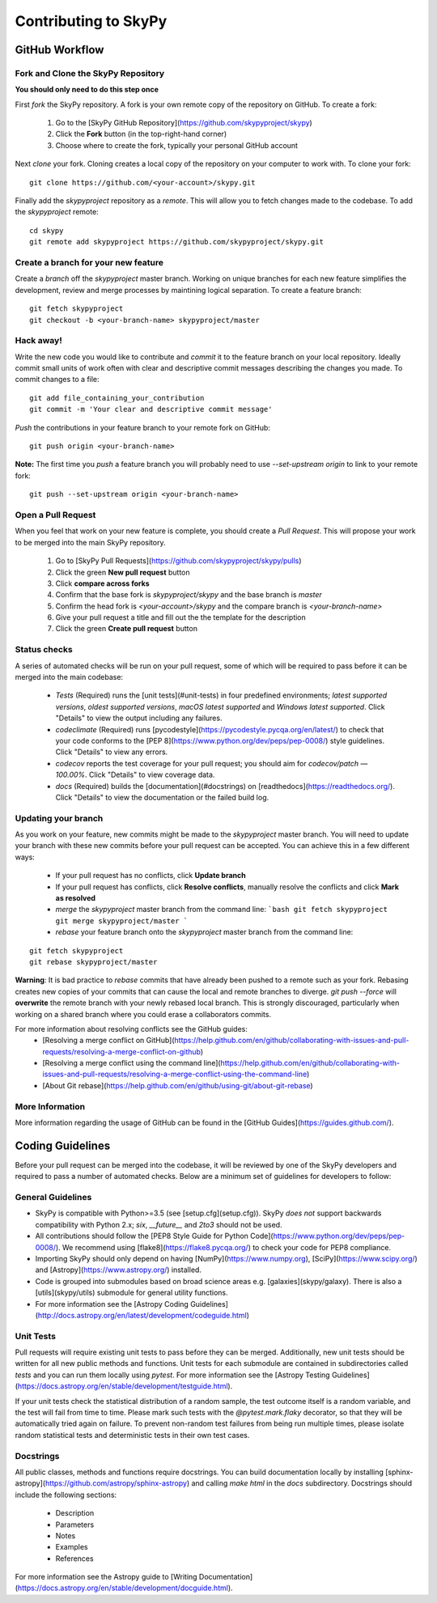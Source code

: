 Contributing to SkyPy
=======================

GitHub Workflow
---------------

Fork and Clone the SkyPy Repository
^^^^^^^^^^^^^^^^^^^^^^^^^^^^^^^^^^^
**You should only need to do this step once**

First *fork* the SkyPy repository. A fork is your own remote copy of the repository on GitHub. To create a fork:

  1. Go to the [SkyPy GitHub Repository](https://github.com/skypyproject/skypy)
  2. Click the **Fork** button (in the top-right-hand corner)
  3. Choose where to create the fork, typically your personal GitHub account

Next *clone* your fork. Cloning creates a local copy of the repository on your computer to work with. To clone your fork:

::

   git clone https://github.com/<your-account>/skypy.git


Finally add the `skypyproject` repository as a *remote*. This will allow you to fetch changes made to the codebase. To add the `skypyproject` remote:

::

  cd skypy
  git remote add skypyproject https://github.com/skypyproject/skypy.git


Create a branch for your new feature
^^^^^^^^^^^^^^^^^^^^^^^^^^^^^^^^^^^^

Create a *branch* off the `skypyproject` master branch. Working on unique branches for each new feature simplifies the development, review and merge processes by maintining logical separation. To create a feature branch:

::

  git fetch skypyproject
  git checkout -b <your-branch-name> skypyproject/master


Hack away!
^^^^^^^^^^

Write the new code you would like to contribute and *commit* it to the feature branch on your local repository. Ideally commit small units of work often with clear and descriptive commit messages describing the changes you made. To commit changes to a file:

::

  git add file_containing_your_contribution
  git commit -m 'Your clear and descriptive commit message'


*Push* the contributions in your feature branch to your remote fork on GitHub:

::

  git push origin <your-branch-name>


**Note:** The first time you *push* a feature branch you will probably need to use `--set-upstream origin` to link to your remote fork:

::

  git push --set-upstream origin <your-branch-name>


Open a Pull Request
^^^^^^^^^^^^^^^^^^^

When you feel that work on your new feature is complete, you should create a *Pull Request*. This will propose your work to be merged into the main SkyPy repository.

  1. Go to [SkyPy Pull Requests](https://github.com/skypyproject/skypy/pulls)
  2. Click the green **New pull request** button
  3. Click **compare across forks**
  4. Confirm that the base fork is `skypyproject/skypy` and the base branch is `master`
  5. Confirm the head fork is `<your-account>/skypy` and the compare branch is `<your-branch-name>`
  6. Give your pull request a title and fill out the the template for the description
  7. Click the green **Create pull request** button

Status checks
^^^^^^^^^^^^^

A series of automated checks will be run on your pull request, some of which will be required to pass before it can be merged into the main codebase:

  - `Tests` (Required) runs the [unit tests](#unit-tests) in four predefined environments; `latest supported versions`, `oldest supported versions`, `macOS latest supported` and `Windows latest supported`. Click "Details" to view the output including any failures.
  - `codeclimate` (Required) runs [pycodestyle](https://pycodestyle.pycqa.org/en/latest/) to check that your code conforms to the [PEP 8](https://www.python.org/dev/peps/pep-0008/) style guidelines. Click "Details" to view any errors.
  - `codecov` reports the test coverage for your pull request; you should aim for `codecov/patch — 100.00%`. Click "Details" to view coverage data.
  - `docs` (Required) builds the [documentation](#docstrings) on [readthedocs](https://readthedocs.org/). Click "Details" to view the documentation or the failed build log.

Updating your branch
^^^^^^^^^^^^^^^^^^^^

As you work on your feature, new commits might be made to the `skypyproject` master branch. You will need to update your branch with these new commits before your pull request can be accepted. You can achieve this in a few different ways:

  - If your pull request has no conflicts, click **Update branch**
  - If your pull request has conflicts, click **Resolve conflicts**, manually resolve the conflicts and click **Mark as resolved**
  - *merge* the `skypyproject` master branch from the command line:
    ```bash
    git fetch skypyproject
    git merge skypyproject/master
    ```
  - *rebase* your feature branch onto the `skypyproject` master branch from the command line:
::

    git fetch skypyproject
    git rebase skypyproject/master
    

**Warning**: It is bad practice to *rebase* commits that have already been pushed to a remote such as your fork. Rebasing creates new copies of your commits that can cause the local and remote branches to diverge. `git push --force` will **overwrite** the remote branch with your newly rebased local branch. This is strongly discouraged, particularly when working on a shared branch where you could erase a collaborators commits.

For more information about resolving conflicts see the GitHub guides:
  - [Resolving a merge conflict on GitHub](https://help.github.com/en/github/collaborating-with-issues-and-pull-requests/resolving-a-merge-conflict-on-github)
  - [Resolving a merge conflict using the command line](https://help.github.com/en/github/collaborating-with-issues-and-pull-requests/resolving-a-merge-conflict-using-the-command-line)
  - [About Git rebase](https://help.github.com/en/github/using-git/about-git-rebase)

More Information
^^^^^^^^^^^^^^^^

More information regarding the usage of GitHub can be found in the [GitHub Guides](https://guides.github.com/).

Coding Guidelines
-----------------

Before your pull request can be merged into the codebase, it will be reviewed by one of the SkyPy developers and required to pass a number of automated checks. Below are a minimum set of guidelines for developers to follow:

General Guidelines
^^^^^^^^^^^^^^^^^^

- SkyPy is compatible with Python>=3.5 (see [setup.cfg](setup.cfg)). SkyPy *does not* support backwards compatibility with Python 2.x; `six`, `__future__` and `2to3` should not be used.
- All contributions should follow the [PEP8 Style Guide for Python Code](https://www.python.org/dev/peps/pep-0008/). We recommend using [flake8](https://flake8.pycqa.org/) to check your code for PEP8 compliance.
- Importing SkyPy should only depend on having [NumPy](https://www.numpy.org), [SciPy](https://www.scipy.org/) and [Astropy](https://www.astropy.org/) installed.
- Code is grouped into submodules based on broad science areas e.g. [galaxies](skypy/galaxy). There is also a [utils](skypy/utils) submodule for general utility functions.
- For more information see the [Astropy Coding Guidelines](http://docs.astropy.org/en/latest/development/codeguide.html)

Unit Tests
^^^^^^^^^^

Pull requests will require existing unit tests to pass before they can be merged. Additionally, new unit tests should be written for all new public methods and functions. Unit tests for each submodule are contained in subdirectories called `tests` and you can run them locally using `pytest`. For more information see the [Astropy Testing Guidelines](https://docs.astropy.org/en/stable/development/testguide.html).

If your unit tests check the statistical distribution of a random sample, the test outcome itself is a random variable, and the test will fail from time to time. Please mark such tests with the `@pytest.mark.flaky` decorator, so that they will be automatically tried again on failure. To prevent non-random test failures from being run multiple times, please isolate random statistical tests and deterministic tests in their own test cases.

Docstrings
^^^^^^^^^^

All public classes, methods and functions require docstrings. You can build documentation locally by installing [sphinx-astropy](https://github.com/astropy/sphinx-astropy) and calling `make html` in the `docs` subdirectory. Docstrings should include the following sections:

  - Description
  - Parameters
  - Notes
  - Examples
  - References

For more information see the Astropy guide to [Writing Documentation](https://docs.astropy.org/en/stable/development/docguide.html).
